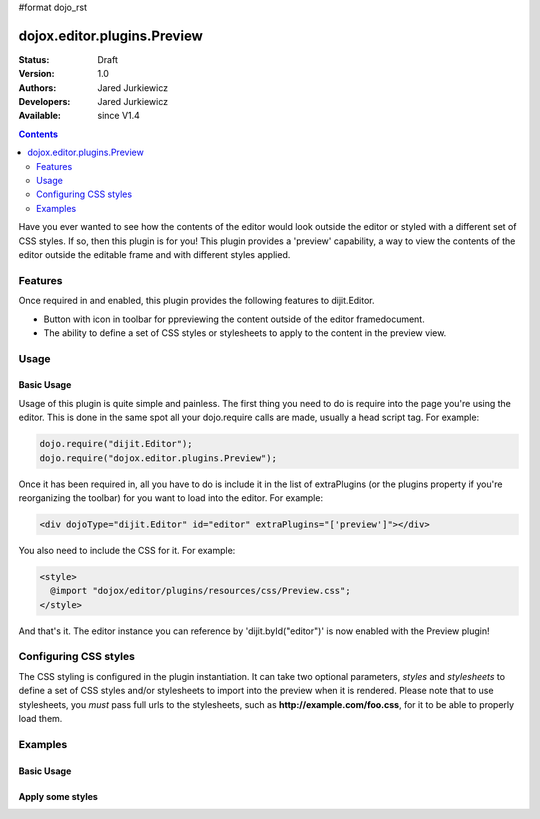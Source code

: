 #format dojo_rst

dojox.editor.plugins.Preview
============================

:Status: Draft
:Version: 1.0
:Authors: Jared Jurkiewicz
:Developers: Jared Jurkiewicz
:Available: since V1.4

.. contents::
    :depth: 2

Have you ever wanted to see how the contents of the editor would look outside the editor or styled with a different set of CSS styles.  If so, then this plugin is for you!  This plugin provides a 'preview' capability, a way to view the contents of the editor outside the editable frame and with different styles applied.

========
Features
========

Once required in and enabled, this plugin provides the following features to dijit.Editor.

* Button with icon in toolbar for ppreviewing the content outside of the editor framedocument.
* The ability to define a set of CSS styles or stylesheets to apply to the content in the preview view.

=====
Usage
=====

Basic Usage
-----------
Usage of this plugin is quite simple and painless.  The first thing you need to do is require into the page you're using the editor.  This is done in the same spot all your dojo.require calls are made, usually a head script tag.  For example:

.. code-block :: javascript
 
    dojo.require("dijit.Editor");
    dojo.require("dojox.editor.plugins.Preview");


Once it has been required in, all you have to do is include it in the list of extraPlugins (or the plugins property if you're reorganizing the toolbar) for you want to load into the editor.  For example:

.. code-block :: html

  <div dojoType="dijit.Editor" id="editor" extraPlugins="['preview']"></div>


You also need to include the CSS for it.  For example:

.. code-block :: html

  <style>
    @import "dojox/editor/plugins/resources/css/Preview.css";
  </style>


And that's it.  The editor instance you can reference by 'dijit.byId("editor")' is now enabled with the Preview plugin!  

======================
Configuring CSS styles
======================

The CSS styling is configured in the plugin instantiation.  It can take two optional parameters, *styles* and *stylesheets* to define a set of CSS styles and/or stylesheets to import into the preview when it is rendered.  Please note that to use stylesheets, you *must* pass full urls to the stylesheets, such as **http://example.com/foo.css**, for it to be able to properly load them.


========
Examples
========

Basic Usage
-----------

.. code-example::
  :djConfig: parseOnLoad: true
  :version: 1.4

  .. javascript::

    <script>
      dojo.require("dijit.form.Button");
      dojo.require("dijit.Editor");
      dojo.require("dojox.editor.plugins.Preview");
    </script>

  .. css::

    <style>
      @import "{{baseUrl}}dojox/editor/plugins/resources/css/Preview.css";
    </style>
    
  .. html::

    <b>Enter whatever you like in the editor, then press the 'Preview' button.  A new window will open with the contents.</b>
    <br>
    <div dojoType="dijit.Editor" height="250px"id="input" extraPlugins="['preview']">
    <div>
    <br>
    blah blah & blah!
    <br>
    </div>
    <br>
    <table>
    <tbody>
    <tr>
    <td style="border-style:solid; border-width: 2px; border-color: gray;">One cell</td>
    <td style="border-style:solid; border-width: 2px; border-color: gray;">
    Two cell
    </td>
    </tr>
    </tbody>
    </table>
    <ul> 
    <li>item one</li>
    <li>
    item two
    </li>
    </ul>
    </div>

Apply some styles
-----------------

.. code-example::
  :djConfig: parseOnLoad: true
  :version: 1.4

  .. javascript::

    <script>
      dojo.require("dijit.form.Button");
      dojo.require("dijit.Editor");
      dojo.require("dojox.editor.plugins.Preview");
    </script>

  .. css::

    <style>
      @import "{{baseUrl}}dojox/editor/plugins/resources/css/Preview.css";
    </style>
    
  .. html::

    <b>Enter whatever you like in the editor, then press the 'Preview' button.  A new window will open with the contents.</b>
    <br>
    <div dojoType="dijit.Editor" height="250px"id="input" extraPlugins="[{name: 'preview', styles: 'body {background-color: lightgray;} table {border-style: groove; border-width: 2px; border-color: darkgray;} table tr {border-style: inset; border-width: 1px; border-color: darkgray;}'}]">       
    <div>
    <br>
    blah blah & blah!
    <br>
    </div>
    <br>
    <table>
    <tbody>
    <tr>
    <td style="border-style:solid; border-width: 2px; border-color: gray;">One cell</td>
    <td style="border-style:solid; border-width: 2px; border-color: gray;">
    Two cell
    </td>
    </tr>
    </tbody>
    </table>
    <ul> 
    <li>item one</li>
    <li>
    item two
    </li>
    </ul>
    </div>
